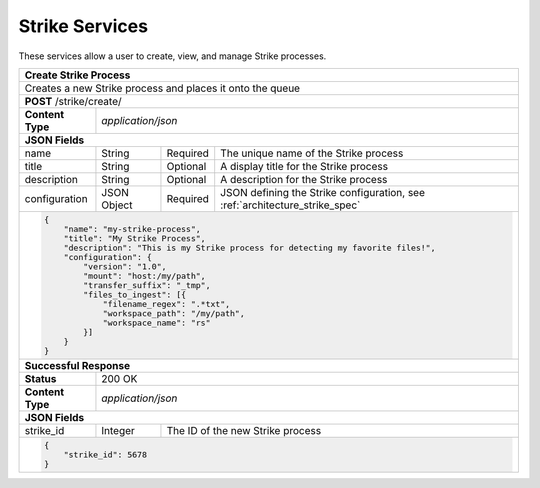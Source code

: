 
.. _rest_strike:

Strike Services
=========================================================================================================================

These services allow a user to create, view, and manage Strike processes.

.. _rest_strike_create:

+-----------------------------------------------------------------------------------------------------------------------+
| **Create Strike Process**                                                                                             |
+=======================================================================================================================+
| Creates a new Strike process and places it onto the queue                                                             |
+-----------------------------------------------------------------------------------------------------------------------+
| **POST** /strike/create/                                                                                              |
+--------------------+--------------------------------------------------------------------------------------------------+
| **Content Type**   | *application/json*                                                                               |
+--------------------+--------------------------------------------------------------------------------------------------+
| **JSON Fields**                                                                                                       |
+--------------------+-------------------+----------+-------------------------------------------------------------------+
| name               | String            | Required | The unique name of the Strike process                             |
+--------------------+-------------------+----------+-------------------------------------------------------------------+
| title              | String            | Optional | A display title for the Strike process                            |
+--------------------+-------------------+----------+-------------------------------------------------------------------+
| description        | String            | Optional | A description for the Strike process                              |
+--------------------+-------------------+----------+-------------------------------------------------------------------+
| configuration      | JSON Object       | Required | JSON defining the Strike configuration,                           |
|                    |                   |          | see :ref:`architecture_strike_spec`                               |
+--------------------+-------------------+----------+-------------------------------------------------------------------+
| .. code-block:: javascript                                                                                            |
|                                                                                                                       |
|    {                                                                                                                  |
|        "name": "my-strike-process",                                                                                   |
|        "title": "My Strike Process",                                                                                  |
|        "description": "This is my Strike process for detecting my favorite files!",                                   |
|        "configuration": {                                                                                             |
|            "version": "1.0",                                                                                          |
|            "mount": "host:/my/path",                                                                                  |
|            "transfer_suffix": "_tmp",                                                                                 |
|            "files_to_ingest": [{                                                                                      |
|                "filename_regex": ".*txt",                                                                             |
|                "workspace_path": "/my/path",                                                                          |
|                "workspace_name": "rs"                                                                                 |
|            }]                                                                                                         |
|        }                                                                                                              |
|    }                                                                                                                  |
+-----------------------------------------------------------------------------------------------------------------------+
| **Successful Response**                                                                                               |
+--------------------+--------------------------------------------------------------------------------------------------+
| **Status**         | 200 OK                                                                                           |
+--------------------+--------------------------------------------------------------------------------------------------+
| **Content Type**   | *application/json*                                                                               |
+--------------------+--------------------------------------------------------------------------------------------------+
| **JSON Fields**                                                                                                       |
+--------------------+-------------------+------------------------------------------------------------------------------+
| strike_id          | Integer           | The ID of the new Strike process                                             |
+--------------------+-------------------+------------------------------------------------------------------------------+
| .. code-block:: javascript                                                                                            |
|                                                                                                                       |
|    {                                                                                                                  |
|        "strike_id": 5678                                                                                              |
|    }                                                                                                                  |
+-----------------------------------------------------------------------------------------------------------------------+

.. _rest_strike_details:
